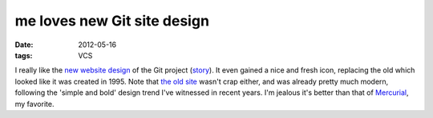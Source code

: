 me loves new Git site design
============================

:date: 2012-05-16
:tags: VCS



I really like the `new website design`__ of the Git project (story__).
It even gained a nice and fresh icon, replacing the old which looked
like it was created in 1995. Note that `the old site`__ wasn't crap
either, and was already pretty much modern, following the 'simple and
bold' design trend I've witnessed in recent years. I'm jealous it's
better than that of Mercurial__, my favorite.


__ http://git-scm.com/
__ https://github.com/blog/1125-new-git-homepage
__ http://web.archive.org/web/20110716073224/http://git-scm.com/
__ http://mercurial.selenic.com/
